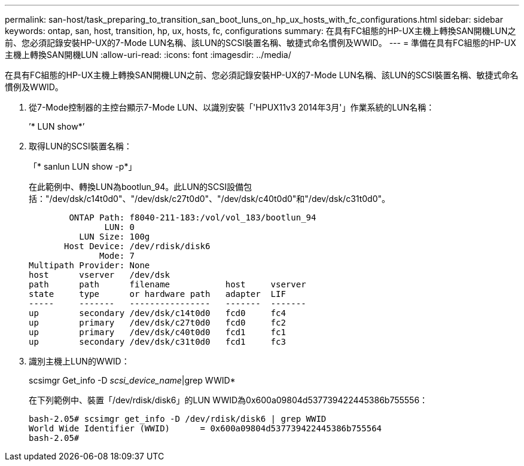 ---
permalink: san-host/task_preparing_to_transition_san_boot_luns_on_hp_ux_hosts_with_fc_configurations.html 
sidebar: sidebar 
keywords: ontap, san, host, transition, hp, ux, hosts, fc, configurations 
summary: 在具有FC組態的HP-UX主機上轉換SAN開機LUN之前、您必須記錄安裝HP-UX的7-Mode LUN名稱、該LUN的SCSI裝置名稱、敏捷式命名慣例及WWID。 
---
= 準備在具有FC組態的HP-UX主機上轉換SAN開機LUN
:allow-uri-read: 
:icons: font
:imagesdir: ../media/


[role="lead"]
在具有FC組態的HP-UX主機上轉換SAN開機LUN之前、您必須記錄安裝HP-UX的7-Mode LUN名稱、該LUN的SCSI裝置名稱、敏捷式命名慣例及WWID。

. 從7-Mode控制器的主控台顯示7-Mode LUN、以識別安裝「'HPUX11v3 2014年3月'」作業系統的LUN名稱：
+
’* LUN show*’

. 取得LUN的SCSI裝置名稱：
+
「* sanlun LUN show -p*」

+
在此範例中、轉換LUN為bootlun_94。此LUN的SCSI設備包括："/dev/dsk/c14t0d0"、"/dev/dsk/c27t0d0"、"/dev/dsk/c40t0d0"和"/dev/dsk/c31t0d0"。

+
[listing]
----
        ONTAP Path: f8040-211-183:/vol/vol_183/bootlun_94
               LUN: 0
          LUN Size: 100g
       Host Device: /dev/rdisk/disk6
              Mode: 7
Multipath Provider: None
host      vserver   /dev/dsk
path      path      filename           host     vserver
state     type      or hardware path   adapter  LIF
-----     -------   ----------------   -------  -------
up        secondary /dev/dsk/c14t0d0   fcd0     fc4
up        primary   /dev/dsk/c27t0d0   fcd0     fc2
up        primary   /dev/dsk/c40t0d0   fcd1     fc1
up        secondary /dev/dsk/c31t0d0   fcd1     fc3
----
. 識別主機上LUN的WWID：
+
scsimgr Get_info -D _scsi_device_name_|grep WWID*

+
在下列範例中、裝置「/dev/rdisk/disk6」的LUN WWID為0x600a09804d537739422445386b755556：

+
[listing]
----
bash-2.05# scsimgr get_info -D /dev/rdisk/disk6 | grep WWID
World Wide Identifier (WWID)      = 0x600a09804d537739422445386b755564
bash-2.05#
----

